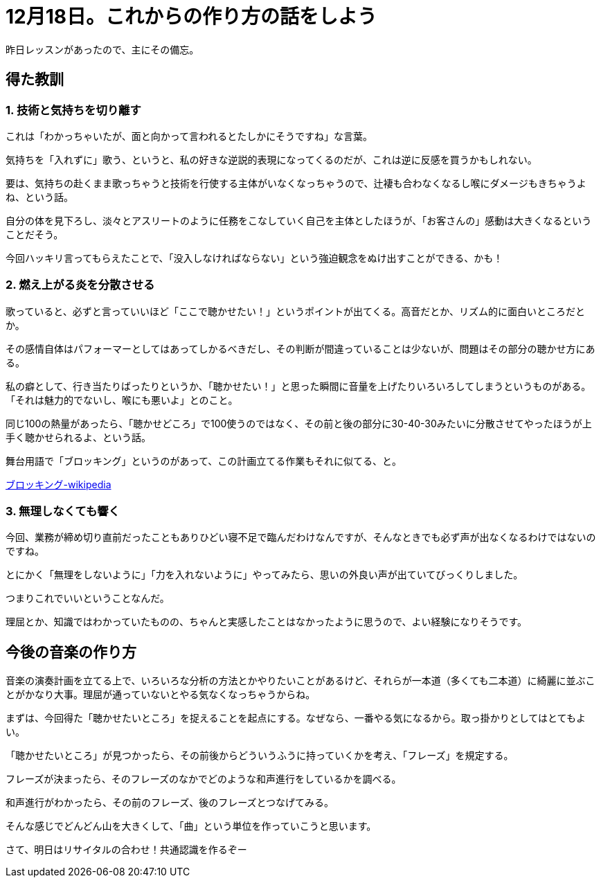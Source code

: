 = 12月18日。これからの作り方の話をしよう
:hp-alt-title: further blocking
:hp-tags: singing,plan
:hp-image: header_image.png

昨日レッスンがあったので、主にその備忘。

== 得た教訓

=== 1. 技術と気持ちを切り離す

これは「わかっちゃいたが、面と向かって言われるとたしかにそうですね」な言葉。  

気持ちを「入れずに」歌う、というと、私の好きな逆説的表現になってくるのだが、これは逆に反感を買うかもしれない。

要は、気持ちの赴くまま歌っちゃうと技術を行使する主体がいなくなっちゃうので、辻褄も合わなくなるし喉にダメージもきちゃうよね、という話。

自分の体を見下ろし、淡々とアスリートのように任務をこなしていく自己を主体としたほうが、「お客さんの」感動は大きくなるということだそう。

今回ハッキリ言ってもらえたことで、「没入しなければならない」という強迫観念をぬけ出すことができる、かも！
 
 
=== 2. 燃え上がる炎を分散させる

歌っていると、必ずと言っていいほど「ここで聴かせたい！」というポイントが出てくる。高音だとか、リズム的に面白いところだとか。

その感情自体はパフォーマーとしてはあってしかるべきだし、その判断が間違っていることは少ないが、問題はその部分の聴かせ方にある。

私の癖として、行き当たりばったりというか、「聴かせたい！」と思った瞬間に音量を上げたりいろいろしてしまうというものがある。「それは魅力的でないし、喉にも悪いよ」とのこと。

同じ100の熱量があったら、「聴かせどころ」で100使うのではなく、その前と後の部分に30-40-30みたいに分散させてやったほうが上手く聴かせられるよ、という話。

舞台用語で「ブロッキング」というのがあって、この計画立てる作業もそれに似てる、と。

link:https://ja.wikipedia.org/wiki/%E3%83%96%E3%83%AD%E3%83%83%E3%82%AD%E3%83%B3%E3%82%B0_(%E8%88%9E%E5%8F%B0)[ブロッキング-wikipedia]
 

=== 3. 無理しなくても響く

今回、業務が締め切り直前だったこともありひどい寝不足で臨んだわけなんですが、そんなときでも必ず声が出なくなるわけではないのですね。

とにかく「無理をしないように」「力を入れないように」やってみたら、思いの外良い声が出ていてびっくりしました。

つまりこれでいいということなんだ。

理屈とか、知識ではわかっていたものの、ちゃんと実感したことはなかったように思うので、よい経験になりそうです。


== 今後の音楽の作り方

音楽の演奏計画を立てる上で、いろいろな分析の方法とかやりたいことがあるけど、それらが一本道（多くても二本道）に綺麗に並ぶことがかなり大事。理屈が通っていないとやる気なくなっちゃうからね。

まずは、今回得た「聴かせたいところ」を捉えることを起点にする。なぜなら、一番やる気になるから。取っ掛かりとしてはとてもよい。

「聴かせたいところ」が見つかったら、その前後からどういうふうに持っていくかを考え、「フレーズ」を規定する。

フレーズが決まったら、そのフレーズのなかでどのような和声進行をしているかを調べる。

和声進行がわかったら、その前のフレーズ、後のフレーズとつなげてみる。


そんな感じでどんどん山を大きくして、「曲」という単位を作っていこうと思います。

さて、明日はリサイタルの合わせ！共通認識を作るぞー